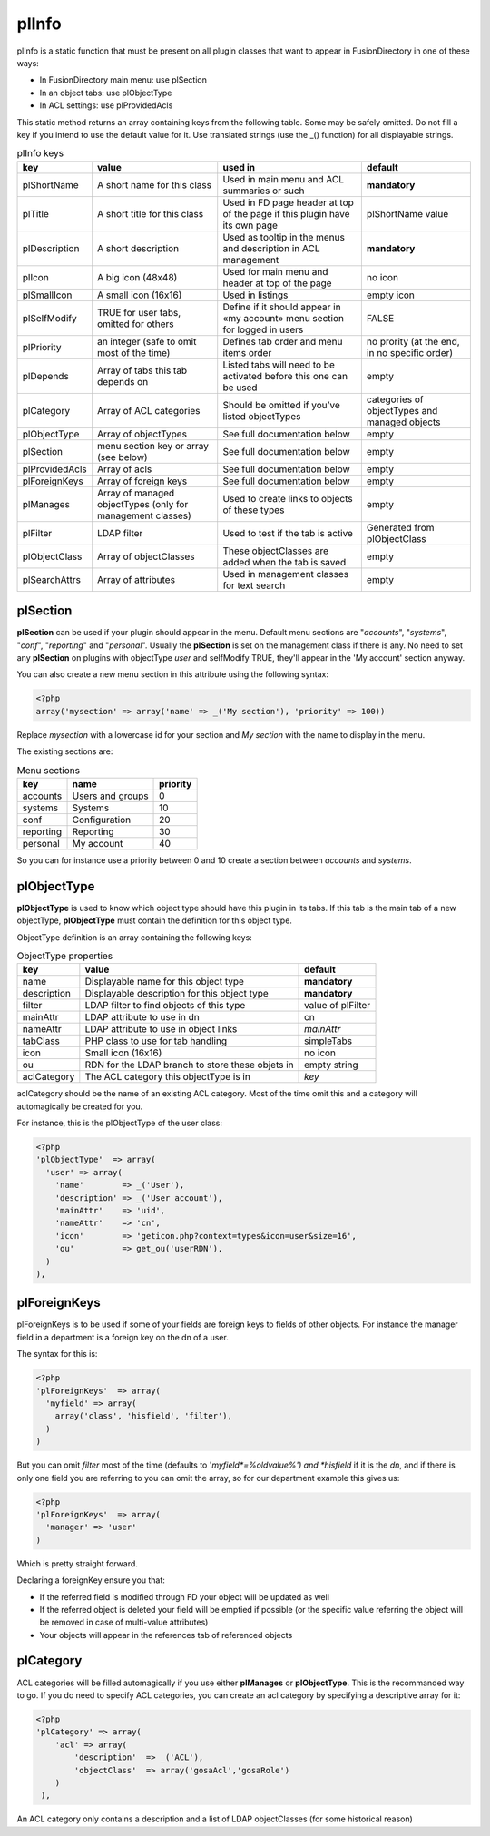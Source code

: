 .. _pl-info:

plInfo
======

plInfo is a static function that must be present on all plugin classes that want to appear in FusionDirectory in one of these ways:

* In FusionDirectory main menu: use plSection
* In an object tabs: use plObjectType
* In ACL settings: use plProvidedAcls

This static method returns an array containing keys from the following table. Some may be safely omitted. Do not fill a key if you intend to use the default value for it. Use translated strings (use the _() function) for all displayable strings.

.. csv-table:: plInfo keys
   :header: key, value, used in, default

    plShortName,    "A short name for this class",  "Used in main menu and ACL summaries or such", **mandatory**
    plTitle,        "A short title for this class", "Used in FD page header at top of the page if this plugin have its own page", plShortName value
    plDescription,  "A short description",          "Used as tooltip in the menus and description in ACL management", **mandatory**
    plIcon,         "A big icon (48x48)",           "Used for main menu and header at top of the page", no icon
    plSmallIcon,    "A small icon (16x16)",         "Used in listings", "empty icon"
    plSelfModify,   "TRUE for user tabs, omitted for others", Define if it should appear in «my account» menu section for logged in users, FALSE
    plPriority,     "an integer (safe to omit most of the time)", Defines tab order and menu items order, "no prority (at the end, in no specific order)"
    plDepends,      "Array of tabs this tab depends on", Listed tabs will need to be activated before this one can be used , empty
    plCategory,     "Array of ACL categories",      Should be omitted if you’ve listed objectTypes , categories of objectTypes and managed objects
    plObjectType,   "Array of objectTypes",         See full documentation below , empty
    plSection,      "menu section key or array (see below)", See full documentation below , empty
    plProvidedAcls, "Array of acls",                See full documentation below , empty
    plForeignKeys,  "Array of foreign keys",        See full documentation below , empty
    plManages,      "Array of managed objectTypes (only for management classes)", Used to create links to objects of these types, empty
    plFilter,       "LDAP filter",                  "Used to test if the tab is active", "Generated from plObjectClass"
    plObjectClass,  "Array of objectClasses",       These objectClasses are added when the tab is saved, empty
    plSearchAttrs,  "Array of attributes",          "Used in management classes for text search", empty

plSection
---------

**plSection** can be used if your plugin should appear in the menu. Default menu sections are "*accounts*", "*systems*", "*conf*", "*reporting*" and "*personal*".
Usually the **plSection** is set on the management class if there is any.
No need to set any **plSection** on plugins with objectType *user* and selfModify TRUE,
they'll appear in the 'My account' section anyway.

You can also create a new menu section in this attribute using the following syntax:

.. code-block:: php

    <?php
    array('mysection' => array('name' => _('My section'), 'priority' => 100))

Replace *mysection* with a lowercase id for your section and *My section* with the name to display in the menu.

The existing sections are:

.. csv-table:: Menu sections
   :header: key, name, priority

    accounts,   Users and groups,   0
    systems,    Systems,            10
    conf,       Configuration,      20
    reporting,  Reporting,          30
    personal,   My account,         40

So you can for instance use a priority between 0 and 10 create a section between *accounts* and *systems*.

plObjectType
------------

**plObjectType** is used to know which object type should have this plugin in its tabs.
If this tab is the main tab of a new objectType, **plObjectType** must contain the definition for this object type.

ObjectType definition is an array containing the following keys:

.. csv-table:: ObjectType properties
   :header: key, value, default

    name,           Displayable name for this object type,              **mandatory**
    description,    Displayable description for this object type,       **mandatory**
    filter,         LDAP filter to find objects of this type,           value of plFilter
    mainAttr,       LDAP attribute to use in dn,                        cn
    nameAttr,       LDAP attribute to use in object links,              *mainAttr*
    tabClass,       PHP class to use for tab handling,                  simpleTabs
    icon,           Small icon (16x16),                                 no icon
    ou,             RDN for the LDAP branch to store these objets in,   empty string
    aclCategory,    The ACL category this objectType is in,             *key*

aclCategory should be the name of an existing ACL category. Most of the time omit this and a category will automagically be created for you.

For instance, this is the plObjectType of the user class:

.. code-block:: php

  <?php
  'plObjectType'  => array(
    'user' => array(
      'name'        => _('User'),
      'description' => _('User account'),
      'mainAttr'    => 'uid',
      'nameAttr'    => 'cn',
      'icon'        => 'geticon.php?context=types&icon=user&size=16',
      'ou'          => get_ou('userRDN'),
    )
  ),

plForeignKeys
-------------

plForeignKeys is to be used if some of your fields are foreign keys to fields of other objects.
For instance the manager field in a department is a foreign key on the dn of a user.

The syntax for this is:

.. code-block:: php

  <?php
  'plForeignKeys'  => array(
    'myfield' => array(
      array('class', 'hisfield', 'filter'),
    )
  )

But you can omit *filter* most of the time (defaults to '*myfield*=%oldvalue%') and *hisfield* if it is the *dn*, and if there is only one field you are referring to you can omit the array, so for our department example this gives us:

.. code-block:: php

  <?php
  'plForeignKeys'  => array(
    'manager' => 'user'
  )

Which is pretty straight forward.

Declaring a foreignKey ensure you that:

* If the referred field is modified through FD your object will be updated as well
* If the referred object is deleted your field will be emptied if possible (or the specific value referring the object will be removed in case of multi-value attributes)
* Your objects will appear in the references tab of referenced objects

plCategory
----------

ACL categories will be filled automagically if you use either **plManages** or **plObjectType**. This is the recommanded way to go.
If you do need to specify ACL categories, you can create an acl category by specifying a descriptive array for it:

.. code-block:: php

    <?php
    'plCategory' => array(
        'acl' => array(
            'description'  => _('ACL'),
            'objectClass'  => array('gosaAcl','gosaRole')
        )
     ),

An ACL category only contains a description and a list of LDAP objectClasses (for some historical reason)
